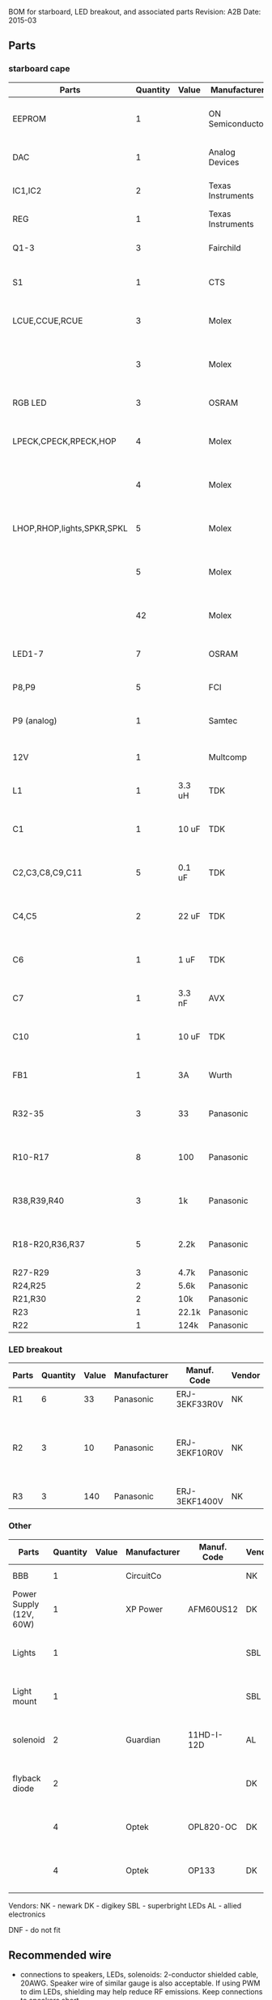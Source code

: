 BOM for starboard, LED breakout, and associated parts
Revision: A2B
Date: 2015-03

** Parts

*** starboard cape

| Parts                      | Quantity | Value  | Manufacturer      | Manuf. Code         | Vendor | Order code     | Price | Description                                   |
|----------------------------+----------+--------+-------------------+---------------------+--------+----------------+-------+-----------------------------------------------|
| EEPROM                     |        1 |        | ON Semiconductor  | CAT24C256WI-G       | NK     | 06R0552        | 0.664 | IC, EEPROM, 256KBIT, SERIAL 400KHZ SOIC-8     |
| DAC                        |        1 |        | Analog Devices    | SSM2518CPZ          |        |                |  5.10 | IC AMP AUD PWR 2C STER D 20LFCSP              |
| IC1,IC2                    |        2 |        | Texas Instruments | 74LVC04APW          | DK     | 296-1219-1-ND  |  0.29 | IC, HEX INVERTER, TSSOP-14                    |
| REG                        |        1 |        | Texas Instruments | TPS54327DDAR        | DK     | 296-28061-1-ND |  2.21 | 3A DCDC converter                             |
| Q1-3                       |        3 |        | Fairchild         | FDT439N             | NK     | 38C7188        |  0.64 | MOSFET N-CH 30V 6.3A SOT223 [1]               |
| S1                         |        1 |        | CTS               | CT2192LPST-ND       | DK     | CT2192LPST-ND  |  0.59 | SWITCH TAPE SEAL 2 POS SMD 50V                |
| LCUE,CCUE,RCUE             |        3 |        | Molex             | 22-23-2041          | DK     | WM4202-ND      |  0.26 | WIRE-BOARD CONNECTOR HEADER 4POS, 2.54MM      |
|                            |        3 |        | Molex             | 22-01-2045          | DK     | WM2614-ND      |  0.28 | CONNECTOR, HOUSING, RECEPTACLE, 4POS, 2.54MM  |
| RGB LED                    |        3 |        | OSRAM             | LRTBGFTM-ST7        | DK     | 475-2900-1-ND  |  0.50 | LED RGB RECT DIFFUSED 6PLCC                   |
| LPECK,CPECK,RPECK,HOP      |        4 |        | Molex             | 22-23-2051          | DK     | WM4203-ND      |  0.31 | WIRE-BOARD CONNECTOR HEADER 5POS, 2.54MM      |
|                            |        4 |        | Molex             |                     | DK     | WM2615-ND      |  0.29 | CONNECTOR, HOUSING, RECEPTACLE, 5POS, 2.54MM  |
| LHOP,RHOP,lights,SPKR,SPKL |        5 |        | Molex             |                     | DK     | WM4200-ND      |  0.14 | WIRE-BOARD CONNECTOR HEADER 2POS, 2.54MM      |
|                            |        5 |        | Molex             |                     | DK     | WM2613-ND      |  0.20 | CONNECTOR, HOUSING, RECEPTACLE, 2POS, 2.54MM  |
|                            |       42 |        | Molex             | 08-50-0113          | DK     | WM1114CT-ND    |  0.03 | CONTACT, FEMALE, 30-22AWG, CRIMP, FULL REEL   |
| LED1-7                     |        7 |        | OSRAM             | LB Q39G-L2N2-35-1   | DK     | 475-2816-1-ND  |  0.93 | LED CHIPLED BLUE 470NM 0603 SMD               |
| P8,P9                      |        5 |        | FCI               | 67997-210HLF        | DK     | 609-3236-ND    |  0.40 | CONN HEADER 10POS .100 STR 15AU               |
| P9 (analog)                |        1 |        | Samtec            | SSQ-106-03-G-D      | NK     | 11P8267        |  2.52 | stacking header (optional for analog inputs)  |
|                            |          |        |                   |                     |        |                |       |                                               |
| 12V                        |        1 |        | Multcomp          | SPC21365            | NK     | 11M0560        |  1.13 | CONNECTOR, DC POWER, JACK, 5A                 |
| L1                         |        1 | 3.3 uH | TDK               | SPM6530T-3R3M       | NK     | 90R0849        |  0.78 | POWER LINE IND, 3.3UH,6.8A,20%                |
| C1                         |        1 | 10 uF  | TDK               | C3225X5R1E106M250AA | NK     | 90R7825        |  0.33 | CAPACITOR CERAMIC, 10UF, 25V, X5R, 20%, 1210  |
| C2,C3,C8,C9,C11            |        5 | 0.1 uF | TDK               | C1608X7R1H104K080AA | NK     | 90R7708        | 0.028 | CAPACITOR CERAMIC, 0.1UF, 50V, X7R, 10%, 0603 |
| C4,C5                      |        2 | 22 uF  | TDK               | C3216X5R0J226M160AA | NK     | 90R7775        |  0.22 | CAPACITOR CERAMIC, 22UF, 6.3V, X5R, 20%, 1206 |
| C6                         |        1 | 1 uF   | TDK               | C1608X7R1C105K080AC | NK     | 90R7686        | 0.046 | CAPACITOR CERAMIC, 1UF, 16V, X7R, 10%, 0603   |
| C7                         |        1 | 3.3 nF | AVX               | 06035C332KAT2A      | NK     | 88W4178        |  0.04 | CAP MLCC, 3300pF, 50V, X7R, 10%, 0603         |
| C10                        |        1 | 10 uF  | TDK               | C1608X5R0J106M080AB | NK     | 90R7666        |  0.15 | CAPACITOR CERAMIC, 10UF, 6.3V, X5R, 20%, 0603 |
| FB1                        |        1 | 3A     | Wurth             | 742792121           | NK     | 08P2394        | 0.233 | WE-CBF SMD EMI SUPP FERRITE BEAD              |
| R32-35                     |        3 | 33     | Panasonic         | ERJ-3EKF33R0V       | NK     | 90W3178        |  .015 | 0603 RESISTOR, THICK FILM, 33 OHM, 100mW, 1%  |
| R10-R17                    |        8 | 100    | Panasonic         | ERJ-6ENF1000V       | NK     | 64R5368        |  .022 | 0805 RESISTOR, THICK FILM, 100 OHM, 125mW, 1% |
| R38,R39,R40                |        3 | 1k     | Panasonic         | ERJ-3EKF1001V       | NK     | 64R5308        |  .015 | 0603 RESISTOR, THICK FILM, 1KOHM, 100mW, 1%   |
| R18-R20,R36,R37            |        5 | 2.2k   | Panasonic         | ERJ-3EKF2201V       | NK     | 64R5329        |  .015 | 0603 RESISTOR, THICK FILM, 2.2KOHM, 100mW, 1% |
| R27-R29                    |        3 | 4.7k   | Panasonic         | ERJ-3EKF4701V       | NK     | 64R5349        |  .015 |                                               |
| R24,R25                    |        2 | 5.6k   | Panasonic         | ERJ-3EKF5601V       | NK     | 64R5354        |  .015 |                                               |
| R21,R30                    |        2 | 10k    | Panasonic         | ERJ-3EKF1002V       | NK     | 64R5309        |  .015 |                                               |
| R23                        |        1 | 22.1k  | Panasonic         | ERJ-3EKF2212V       | NK     | 65T8381        |  .015 |                                               |
| R22                        |        1 | 124k   | Panasonic         | ERJ-3EKF1243V       | NK     | 65T8327        |  .015 |                                               |

*** LED breakout

| Parts | Quantity | Value | Manufacturer | Manuf. Code   | Vendor | Order code | Price | Description                                 |
|-------+----------+-------+--------------+---------------+--------+------------+-------+---------------------------------------------|
| R1    |        6 |    33 | Panasonic    | ERJ-3EKF33R0V | NK     | 90W3178    |  .015 |                                             |
| R2    |        3 |    10 | Panasonic    | ERJ-3EKF10R0V | NK     | 64R5306    |  .015 | 0603 RESISTOR, THICK FILM, 10OHM, 100mW, 1% |
| R3    |        3 |   140 | Panasonic    | ERJ-3EKF1400V | NK     | 53W4528    |  .015 |                                             |

*** Other

| Parts                   | Quantity | Value | Manufacturer | Manuf. Code | Vendor | Order code       | Price | Description                                    |
|-------------------------+----------+-------+--------------+-------------+--------+------------------+-------+------------------------------------------------|
| BBB                     |        1 |       | CircuitCo    |             | NK     | BB-BBLK-000      | 45.00 | Beaglebone Black                               |
| Power Supply (12V, 60W) |        1 |       | XP Power     | AFM60US12   | DK     | 1470-1016-ND     | 34.00 | PWR SUPPLY EXT 12V 5A 60W                      |
| Lights                  |        1 |       |              |             | SBL    | NFLS-NW300X3-WHT | 27.00 | High Power LED Flexible Light Strip (100 cm)   |
| Light mount             |        1 |       |              |             | SBL    | B5391            | 11.95 | Klus B5391 - ECO series Corner Mount           |
| solenoid                |        2 |       | Guardian     | 11HD-I-12D  | AL     |                  | 17.00 | Solenoid, 1" stroke, int 12VDC, 20W, 7 oz@3/4" |
| flyback diode           |        2 |       |              |             | DK     | 1N4007-TPMSCT-ND |  0.07 | 1N4007 diode (protects mosfets)                |
|                         |        4 |       | Optek        | OPL820-OC   | DK     | 365-1869-ND      |  2.93 | SENSOR PHOTOLOGIC HERMETIC TO-18               |
|                         |        4 |       | Optek        | OP133       | DK     | 365-1042-ND      |  2.45 | LED IR 5MW 935NM HERMETIC TO-46                |


Vendors:
NK - newark
DK - digikey
SBL - superbright LEDs
AL - allied electronics

DNF - do not fit

** Recommended wire

- connections to speakers, LEDs, solenoids: 2-conductor shielded cable, 20AWG.
  Speaker wire of similar gauge is also acceptable. If using PWM to dim LEDs,
  shielding may help reduce RF emissions. Keep connections to speakers short.

- connections to LEDs and beam break detectors: 6-conductor telephone wire, 28AWG

** Notes

[1] Any MOSFET or integrated driver/MOSFET IC in a SOT-223 package should work
here, as long as drain is connected to the large tab, and the small tabs are
input, drain, and source. Check that the required for switching does not exceed
the maximum output of the BBB pin, and adjust current-limiting resistor
(R32-R35) accordingly.
